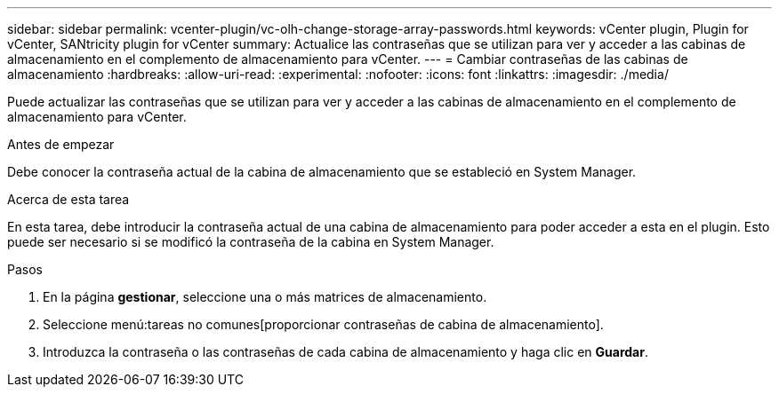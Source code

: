 ---
sidebar: sidebar 
permalink: vcenter-plugin/vc-olh-change-storage-array-passwords.html 
keywords: vCenter plugin, Plugin for vCenter, SANtricity plugin for vCenter 
summary: Actualice las contraseñas que se utilizan para ver y acceder a las cabinas de almacenamiento en el complemento de almacenamiento para vCenter. 
---
= Cambiar contraseñas de las cabinas de almacenamiento
:hardbreaks:
:allow-uri-read: 
:experimental: 
:nofooter: 
:icons: font
:linkattrs: 
:imagesdir: ./media/


[role="lead"]
Puede actualizar las contraseñas que se utilizan para ver y acceder a las cabinas de almacenamiento en el complemento de almacenamiento para vCenter.

.Antes de empezar
Debe conocer la contraseña actual de la cabina de almacenamiento que se estableció en System Manager.

.Acerca de esta tarea
En esta tarea, debe introducir la contraseña actual de una cabina de almacenamiento para poder acceder a esta en el plugin. Esto puede ser necesario si se modificó la contraseña de la cabina en System Manager.

.Pasos
. En la página *gestionar*, seleccione una o más matrices de almacenamiento.
. Seleccione menú:tareas no comunes[proporcionar contraseñas de cabina de almacenamiento].
. Introduzca la contraseña o las contraseñas de cada cabina de almacenamiento y haga clic en *Guardar*.

